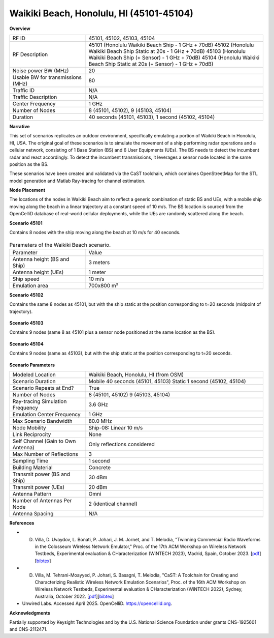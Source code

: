 Waikiki Beach, Honolulu, HI (45101-45104)
=========================================

**Overview**

.. list-table::
   :widths: 30 70
   :header-rows: 0

   * - RF ID
     - 45101, 45102, 45103, 45104
   * - RF Description
     - 45101 (Honolulu Waikiki Beach Ship - 1 GHz + 70dB)
       45102 (Honolulu Waikiki Beach Ship Static at 20s - 1 GHz + 70dB)
       45103 (Honolulu Waikiki Beach Ship (+ Sensor) - 1 GHz + 70dB)
       45104 (Honolulu Waikiki Beach Ship Static at 20s (+ Sensor) - 1 GHz + 70dB)
   * - Noise power BW (MHz)
     - 20
   * - Usable BW for transmissions (MHz)
     - 80
   * - Traffic ID
     - N/A
   * - Traffic Description
     - N/A
   * - Center Frequency
     - 1 GHz
   * - Number of Nodes
     - 8 (45101, 45102), 9 (45103, 45104)
   * - Duration
     - 40 seconds (45101, 45103), 1 second (45102, 45104)

**Narrative**

This set of scenarios replicates an outdoor environment, specifically emulating a portion of Waikiki Beach in Honolulu, HI, USA. The original goal of these scenarios is to simulate the movement of a ship performing radar operations and a cellular network, consisting of 1 Base Station (BS) and 6 User Equipments (UEs). The BS needs to detect the incumbent radar and react accordingly. To detect the incumbent transmissions, it leverages a sensor node located in the same position as the BS.

These scenarios have been created and validated via the CaST toolchain, which combines OpenStreetMap for the STL model generation and Matlab Ray-tracing for channel estimation.

**Node Placement**

The locations of the nodes in Waikiki Beach aim to reflect a generic combination of static BS and UEs, with a mobile ship moving along the beach in a linear trajectory at a constant speed of 10 m/s. The BS location is sourced from the OpenCelliD database of real-world cellular deployments, while the UEs are randomly scattered along the beach.

**Scenario 45101**

Contains 8 nodes with the ship moving along the beach at 10 m/s for 40 seconds.

.. figure:: /_static/resources/scenarios/cellular/waikiki_45101.png
   :width: 300px
   :alt: Waikiki Beach  45101
   :align: center

.. list-table:: Parameters of the Waikiki Beach scenario.
   :widths: 30 70
   :header-rows: 0

   * - Parameter
     - Value
   * - Antenna height (BS and Ship)
     - 3 meters
   * - Antenna height (UEs)
     - 1 meter
   * - Ship speed
     - 10 m/s
   * - Emulation area
     - 700x800 m²

**Scenario 45102**

Contains the same 8 nodes as 45101, but with the ship static at the position corresponding to t=20 seconds (midpoint of trajectory).

.. figure:: /_static/resources/scenarios/cellular/waikiki_45102.png
   :width: 300px
   :alt: Waikiki Beach  45102
   :align: center

**Scenario 45103**

Contains 9 nodes (same 8 as 45101 plus a sensor node positioned at the same location as the BS).

.. figure:: /_static/resources/scenarios/cellular/waikiki_45103.png
   :width: 300px
   :alt: Waikiki Beach  45103
   :align: center

**Scenario 45104**

Contains 9 nodes (same as 45103), but with the ship static at the position corresponding to t=20 seconds.

.. figure:: /_static/resources/scenarios/cellular/waikiki_45104.png
   :width: 300px
   :alt: Waikiki Beach  45104
   :align: center

**Scenario Parameters**

.. list-table::
   :widths: 30 70
   :header-rows: 0

   * - Modeled Location
     - Waikiki Beach, Honolulu, HI (from OSM)
   * - Scenario Duration
     - Mobile 40 seconds (45101, 45103)
       Static 1 second (45102, 45104)
   * - Scenario Repeats at End?
     - True
   * - Number of Nodes
     - 8 (45101, 45102)
       9 (45103, 45104)
   * - Ray-tracing Simulation Frequency
     - 3.6 GHz
   * - Emulation Center Frequency
     - 1 GHz
   * - Max Scenario Bandwidth
     - 80.0 MHz
   * - Node Mobility
     - Ship-08: Linear 10 m/s
   * - Link Reciprocity
     - None
   * - Self Channel (Gain to Own Antenna)
     - Only reflections considered
   * - Max Number of Reflections
     - 3
   * - Sampling Time
     - 1 second
   * - Building Material
     - Concrete
   * - Transmit power (BS and Ship)
     - 30 dBm
   * - Transmit power (UEs)
     - 20 dBm
   * - Antenna Pattern
     - Omni
   * - Number of Antennas Per Node
     - 2 (identical channel)
   * - Antenna Spacing
     - N/A

**References**

- D. Villa, D. Uvaydov, L. Bonati, P. Johari, J. M. Jornet, and T. Melodia, "Twinning Commercial Radio Waveforms in the Colosseum Wireless Network Emulator," Proc. of the 17th ACM Workshop on Wireless Network Testbeds, Experimental evaluation & CHaracterization (WiNTECH 2023), Madrid, Spain, October 2023. [`pdf <https://ece.northeastern.edu/wineslab/papers/villa2023wintech.pdf>`_] [`bibtex <https://ece.northeastern.edu/wineslab/wines_bibtex/villa2023wintech.txt>`_]    

- D. Villa, M. Tehrani-Moayyed, P. Johari, S. Basagni, T. Melodia, "CaST: A Toolchain for Creating and Characterizing Realistic Wireless Network Emulation Scenarios", Proc. of the 16th ACM Workshop on Wireless Network Testbeds, Experimental evaluation & CHaracterization (WiNTECH 2022), Sydney, Australia, October 2022. [`pdf <https://ece.northeastern.edu/wineslab/papers/villa2022wintech.pdf>`_][`bibtex <https://ece.northeastern.edu/wineslab/wines_bibtex/villa2022wintech.txt>`_]

- Unwired Labs. Accessed April 2025. OpenCelliD. https://opencellid.org.

**Acknowledgments**

Partially supported by Keysight Technologies and by the U.S. National Science Foundation under grants CNS-1925601 and CNS-2112471.
